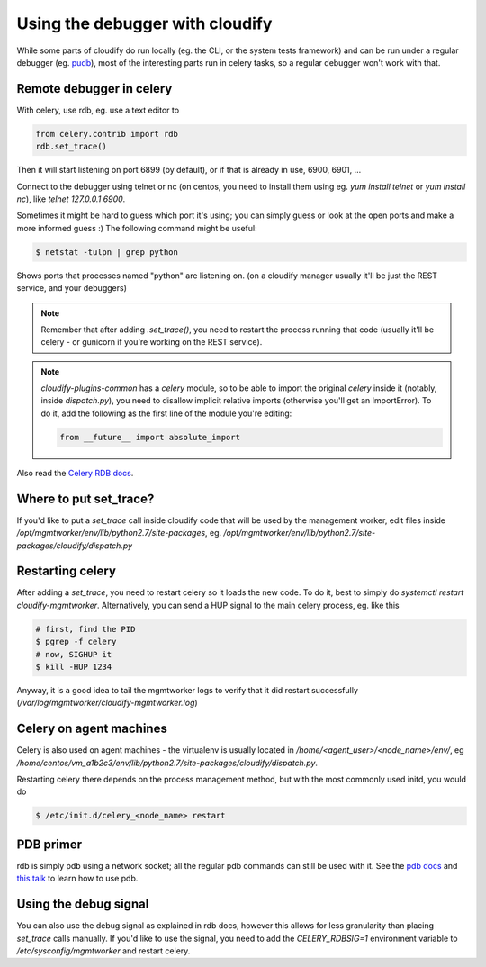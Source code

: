 Using the debugger with cloudify
==============================

While some parts of cloudify do run locally (eg. the CLI, or the system tests
framework) and can be run under a regular debugger (eg.
`pudb <https://pypi.python.org/pypi/pudb>`_), most of the interesting parts
run in celery tasks, so a regular debugger won't work with that.


Remote debugger in celery
-------------------------

With celery, use rdb, eg. use a text editor to

.. code-block:: python

    from celery.contrib import rdb
    rdb.set_trace()

Then it will start listening on port 6899 (by default), or if that is already
in use, 6900, 6901, ...

Connect to the debugger using telnet or nc (on centos, you need to install
them using eg. `yum install telnet` or `yum install nc`), like
`telnet 127.0.0.1 6900`.

Sometimes it might be hard to guess which port it's using; you can simply guess
or look at the open ports and make a more informed guess :)
The following command might be useful:

.. code-block:: bash

    $ netstat -tulpn | grep python

Shows ports that processes named "python" are listening on. (on a cloudify
manager usually it'll be just the REST service, and your debuggers)


.. note::

    Remember that after adding `.set_trace()`, you need to restart the process
    running that code (usually it'll be celery - or gunicorn if you're
    working on the REST service).

.. note::

    `cloudify-plugins-common` has a `celery` module, so to be able to import the
    original `celery` inside it (notably, inside `dispatch.py`), you need to
    disallow implicit relative imports (otherwise you'll get an ImportError).
    To do it, add the following as the first line of the module you're editing:

    .. code-block:: python

        from __future__ import absolute_import


Also read the `Celery RDB docs <http://docs.celeryproject.org/en/latest/tutorials/debugging.html>`_.


Where to put set_trace?
-----------------------

If you'd like to put a `set_trace` call inside cloudify code that will be
used by the management worker, edit files inside `/opt/mgmtworker/env/lib/python2.7/site-packages`,
eg. `/opt/mgmtworker/env/lib/python2.7/site-packages/cloudify/dispatch.py`

Restarting celery
-----------------

After adding a `set_trace`, you need to restart celery so it loads the new code.
To do it, best to simply do `systemctl restart cloudify-mgmtworker`.
Alternatively, you can send a HUP signal to the main celery process, eg. like this

.. code-block:: bash

    # first, find the PID
    $ pgrep -f celery
    # now, SIGHUP it
    $ kill -HUP 1234

Anyway, it is a good idea to tail the mgmtworker logs to verify that it did
restart successfully (`/var/log/mgmtworker/cloudify-mgmtworker.log`)

Celery on agent machines
------------------------

Celery is also used on agent machines - the virtualenv is usually located
in `/home/<agent_user>/<node_name>/env/`, eg `/home/centos/vm_a1b2c3/env/lib/python2.7/site-packages/cloudify/dispatch.py`.

Restarting celery there depends on the process management method, but with the
most commonly used initd, you would do

.. code-block:: bash

    $ /etc/init.d/celery_<node_name> restart


PDB primer
----------

rdb is simply pdb using a network socket; all the regular pdb commands can
still be used with it. See the `pdb docs <https://docs.python.org/2/library/pdb.html#debugger-commands>`_
and `this talk <https://www.youtube.com/watch?v=P0pIW5tJrRM>`_ to learn how to use pdb.


Using the debug signal
----------------------

You can also use the debug signal as explained in rdb docs, however this allows
for less granularity than placing `set_trace` calls manually. If you'd like to
use the signal, you need to add the `CELERY_RDBSIG=1` environment variable to
`/etc/sysconfig/mgmtworker` and restart celery.
